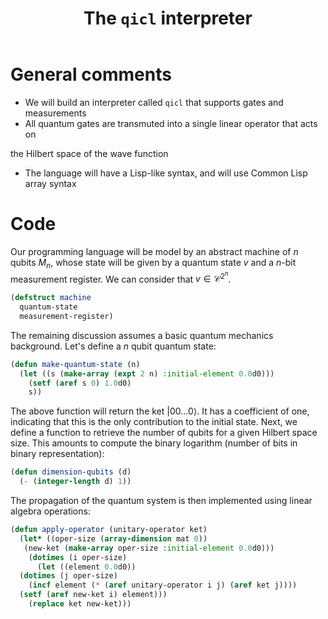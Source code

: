 #+TITLE: The =qicl= interpreter

* General comments

- We will build an interpreter called =qicl= that supports gates and measurements
- All quantum gates are transmuted into a single linear operator that acts on
the Hilbert space of the wave function
- The language will have a Lisp-like syntax, and will use Common Lisp array syntax

* Code

Our programming language will be model by an abstract machine of \(n\) qubits \(M_n\),
whose state will be given by a quantum state \(v\) and a \(n\)-bit measurement register.
We can consider that \(v \in \mathcal{C}^{2^n}\).

#+begin_src lisp
  (defstruct machine
    quantum-state
    measurement-register)
#+end_src

#+RESULTS:
: MACHINE

The remaining discussion assumes a basic quantum mechanics background. Let's define a \(n\)
qubit quantum state:

#+begin_src lisp
  (defun make-quantum-state (n)
    (let ((s (make-array (expt 2 n) :initial-element 0.0d0)))
      (setf (aref s 0) 1.0d0)
      s))
#+end_src

#+RESULTS:
: MAKE-QUANTUM-STATE

The above function will return the ket \(|00 \ldots 0\rangle\). It has a coefficient of one,
indicating that this is the only contribution to the initial state. Next, we define a function
to retrieve the number of qubits for a given Hilbert space size. This amounts to compute
the binary logarithm (number of bits in binary representation):

#+begin_src lisp
  (defun dimension-qubits (d)
    (- (integer-length d) 1))
#+end_src

#+RESULTS:
: DIMENSION-QUBITS

The propagation of the quantum system is then implemented using linear algebra operations:

#+begin_src lisp
  (defun apply-operator (unitary-operator ket)
    (let* ((oper-size (array-dimension mat 0))
  	 (new-ket (make-array oper-size :initial-element 0.0d0)))
      (dotimes (i oper-size)
        (let ((element 0.0d0))
  	(dotimes (j oper-size)
  	  (incf element (* (aref unitary-operator i j) (aref ket j))))
  	(setf (aref new-ket i) element)))
      (replace ket new-ket)))
#+end_src

#+RESULTS:
: APPLY-OPERATOR
